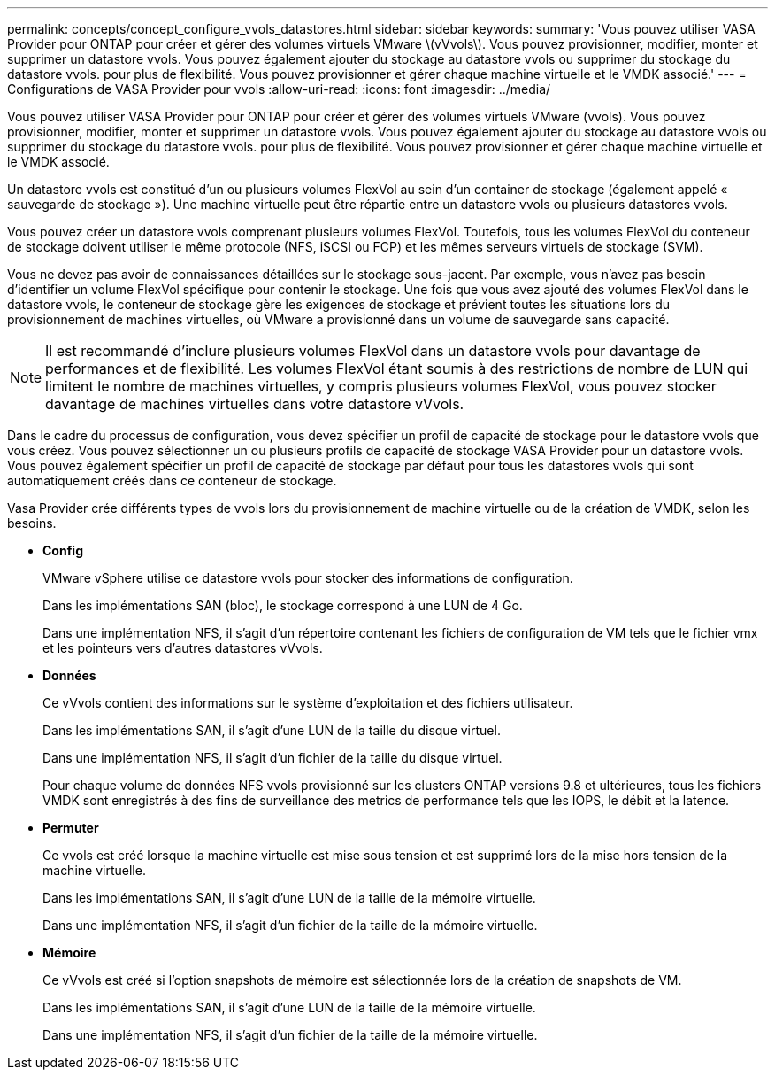 ---
permalink: concepts/concept_configure_vvols_datastores.html 
sidebar: sidebar 
keywords:  
summary: 'Vous pouvez utiliser VASA Provider pour ONTAP pour créer et gérer des volumes virtuels VMware \(vVvols\). Vous pouvez provisionner, modifier, monter et supprimer un datastore vvols. Vous pouvez également ajouter du stockage au datastore vvols ou supprimer du stockage du datastore vvols. pour plus de flexibilité. Vous pouvez provisionner et gérer chaque machine virtuelle et le VMDK associé.' 
---
= Configurations de VASA Provider pour vvols
:allow-uri-read: 
:icons: font
:imagesdir: ../media/


[role="lead"]
Vous pouvez utiliser VASA Provider pour ONTAP pour créer et gérer des volumes virtuels VMware (vvols). Vous pouvez provisionner, modifier, monter et supprimer un datastore vvols. Vous pouvez également ajouter du stockage au datastore vvols ou supprimer du stockage du datastore vvols. pour plus de flexibilité. Vous pouvez provisionner et gérer chaque machine virtuelle et le VMDK associé.

Un datastore vvols est constitué d'un ou plusieurs volumes FlexVol au sein d'un container de stockage (également appelé « sauvegarde de stockage »). Une machine virtuelle peut être répartie entre un datastore vvols ou plusieurs datastores vvols.

Vous pouvez créer un datastore vvols comprenant plusieurs volumes FlexVol. Toutefois, tous les volumes FlexVol du conteneur de stockage doivent utiliser le même protocole (NFS, iSCSI ou FCP) et les mêmes serveurs virtuels de stockage (SVM).

Vous ne devez pas avoir de connaissances détaillées sur le stockage sous-jacent. Par exemple, vous n'avez pas besoin d'identifier un volume FlexVol spécifique pour contenir le stockage. Une fois que vous avez ajouté des volumes FlexVol dans le datastore vvols, le conteneur de stockage gère les exigences de stockage et prévient toutes les situations lors du provisionnement de machines virtuelles, où VMware a provisionné dans un volume de sauvegarde sans capacité.


NOTE: Il est recommandé d'inclure plusieurs volumes FlexVol dans un datastore vvols pour davantage de performances et de flexibilité. Les volumes FlexVol étant soumis à des restrictions de nombre de LUN qui limitent le nombre de machines virtuelles, y compris plusieurs volumes FlexVol, vous pouvez stocker davantage de machines virtuelles dans votre datastore vVvols.

Dans le cadre du processus de configuration, vous devez spécifier un profil de capacité de stockage pour le datastore vvols que vous créez. Vous pouvez sélectionner un ou plusieurs profils de capacité de stockage VASA Provider pour un datastore vvols. Vous pouvez également spécifier un profil de capacité de stockage par défaut pour tous les datastores vvols qui sont automatiquement créés dans ce conteneur de stockage.

Vasa Provider crée différents types de vvols lors du provisionnement de machine virtuelle ou de la création de VMDK, selon les besoins.

* *Config*
+
VMware vSphere utilise ce datastore vvols pour stocker des informations de configuration.

+
Dans les implémentations SAN (bloc), le stockage correspond à une LUN de 4 Go.

+
Dans une implémentation NFS, il s'agit d'un répertoire contenant les fichiers de configuration de VM tels que le fichier vmx et les pointeurs vers d'autres datastores vVvols.

* *Données*
+
Ce vVvols contient des informations sur le système d'exploitation et des fichiers utilisateur.

+
Dans les implémentations SAN, il s'agit d'une LUN de la taille du disque virtuel.

+
Dans une implémentation NFS, il s'agit d'un fichier de la taille du disque virtuel.

+
Pour chaque volume de données NFS vvols provisionné sur les clusters ONTAP versions 9.8 et ultérieures, tous les fichiers VMDK sont enregistrés à des fins de surveillance des metrics de performance tels que les IOPS, le débit et la latence.

* *Permuter*
+
Ce vvols est créé lorsque la machine virtuelle est mise sous tension et est supprimé lors de la mise hors tension de la machine virtuelle.

+
Dans les implémentations SAN, il s'agit d'une LUN de la taille de la mémoire virtuelle.

+
Dans une implémentation NFS, il s'agit d'un fichier de la taille de la mémoire virtuelle.

* *Mémoire*
+
Ce vVvols est créé si l'option snapshots de mémoire est sélectionnée lors de la création de snapshots de VM.

+
Dans les implémentations SAN, il s'agit d'une LUN de la taille de la mémoire virtuelle.

+
Dans une implémentation NFS, il s'agit d'un fichier de la taille de la mémoire virtuelle.



